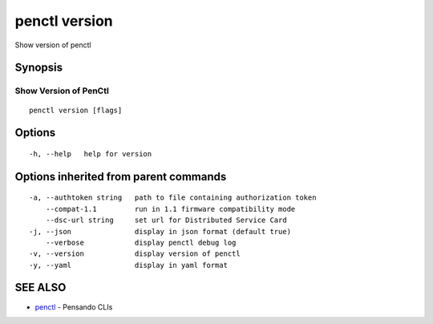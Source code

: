 .. _penctl_version:

penctl version
--------------

Show version of penctl

Synopsis
~~~~~~~~



------------------------
 Show Version of PenCtl 
------------------------


::

  penctl version [flags]

Options
~~~~~~~

::

  -h, --help   help for version

Options inherited from parent commands
~~~~~~~~~~~~~~~~~~~~~~~~~~~~~~~~~~~~~~

::

  -a, --authtoken string   path to file containing authorization token
      --compat-1.1         run in 1.1 firmware compatibility mode
      --dsc-url string     set url for Distributed Service Card
  -j, --json               display in json format (default true)
      --verbose            display penctl debug log
  -v, --version            display version of penctl
  -y, --yaml               display in yaml format

SEE ALSO
~~~~~~~~

* `penctl <penctl.rst>`_ 	 - Pensando CLIs

